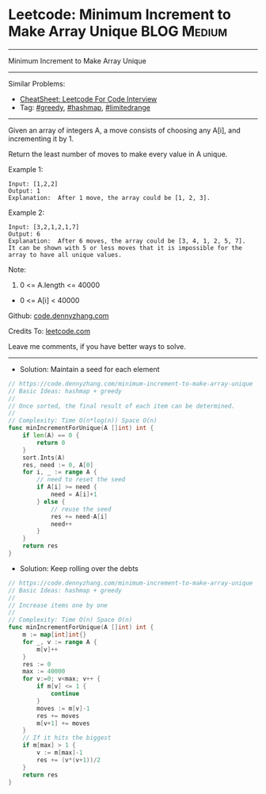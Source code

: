 * Leetcode: Minimum Increment to Make Array Unique              :BLOG:Medium:
#+STARTUP: showeverything
#+OPTIONS: toc:nil \n:t ^:nil creator:nil d:nil
:PROPERTIES:
:type:     greedy, hashmap, 
:END:
---------------------------------------------------------------------
Minimum Increment to Make Array Unique
---------------------------------------------------------------------
#+BEGIN_HTML
<a href="https://github.com/dennyzhang/code.dennyzhang.com/tree/master/problems/minimum-increment-to-make-array-unique"><img align="right" width="200" height="183" src="https://www.dennyzhang.com/wp-content/uploads/denny/watermark/github.png" /></a>
#+END_HTML
Similar Problems:
- [[https://cheatsheet.dennyzhang.com/cheatsheet-leetcode-A4][CheatSheet: Leetcode For Code Interview]]
- Tag: [[https://code.dennyzhang.com/review-greedy][#greedy]], [[https://code.dennyzhang.com/review-hashmap][#hashmap]], [[https://code.dennyzhang.com/tag/limitedrange][#limitedrange]]
---------------------------------------------------------------------
Given an array of integers A, a move consists of choosing any A[i], and incrementing it by 1.

Return the least number of moves to make every value in A unique.

Example 1:
#+BEGIN_EXAMPLE
Input: [1,2,2]
Output: 1
Explanation:  After 1 move, the array could be [1, 2, 3].
#+END_EXAMPLE

Example 2:
#+BEGIN_EXAMPLE
Input: [3,2,1,2,1,7]
Output: 6
Explanation:  After 6 moves, the array could be [3, 4, 1, 2, 5, 7].
It can be shown with 5 or less moves that it is impossible for the array to have all unique values.
#+END_EXAMPLE
 
Note:

1. 0 <= A.length <= 40000
- 0 <= A[i] < 40000
 
Github: [[https://github.com/dennyzhang/code.dennyzhang.com/tree/master/problems/minimum-increment-to-make-array-unique][code.dennyzhang.com]]

Credits To: [[https://leetcode.com/problems/minimum-increment-to-make-array-unique/description/][leetcode.com]]

Leave me comments, if you have better ways to solve.
---------------------------------------------------------------------
- Solution: Maintain a seed for each element

#+BEGIN_SRC go
// https://code.dennyzhang.com/minimum-increment-to-make-array-unique
// Basic Ideas: hashmap + greedy
//
// Once sorted, the final result of each item can be determined.
//
// Complexity: Time O(n*log(n)) Space O(n)
func minIncrementForUnique(A []int) int {
    if len(A) == 0 {
        return 0
    }
    sort.Ints(A)
    res, need := 0, A[0]
    for i, _ := range A {
        // need to reset the seed
        if A[i] >= need {
            need = A[i]+1
        } else {
            // reuse the seed
            res += need-A[i]
            need++
        }
    }
    return res
}
#+END_SRC

- Solution: Keep rolling over the debts

#+BEGIN_SRC go
// https://code.dennyzhang.com/minimum-increment-to-make-array-unique
// Basic Ideas: hashmap + greedy
//
// Increase items one by one
//
// Complexity: Time O(n) Space O(n)
func minIncrementForUnique(A []int) int {
    m := map[int]int{}
    for _, v := range A {
        m[v]++
    }
    res := 0
    max := 40000
    for v:=0; v<max; v++ {
        if m[v] <= 1 {
            continue
        }
        moves := m[v]-1
        res += moves
        m[v+1] += moves
    }
    // If it hits the biggest
    if m[max] > 1 {
        v := m[max]-1
        res += (v*(v+1))/2
    }
    return res
}
#+END_SRC

#+BEGIN_HTML
<div style="overflow: hidden;">
<div style="float: left; padding: 5px"> <a href="https://www.linkedin.com/in/dennyzhang001"><img src="https://www.dennyzhang.com/wp-content/uploads/sns/linkedin.png" alt="linkedin" /></a></div>
<div style="float: left; padding: 5px"><a href="https://github.com/dennyzhang"><img src="https://www.dennyzhang.com/wp-content/uploads/sns/github.png" alt="github" /></a></div>
<div style="float: left; padding: 5px"><a href="https://www.dennyzhang.com/slack" target="_blank" rel="nofollow"><img src="https://www.dennyzhang.com/wp-content/uploads/sns/slack.png" alt="slack"/></a></div>
</div>
#+END_HTML
